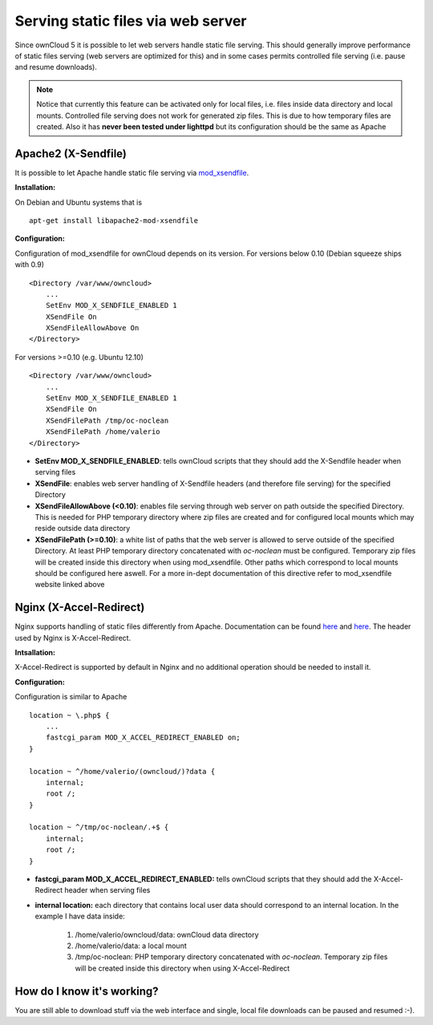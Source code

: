 Serving static files via web server
===================================
Since ownCloud 5 it is possible to let web servers handle static file serving.
This should generally improve performance of static files serving (web servers are
optimized for this) and in some cases permits controlled file serving (i.e. pause
and resume downloads).

.. note :: Notice that currently this feature can be activated only for local files, i.e. files inside data directory and local mounts. Controlled file serving does not work for generated zip files. This is due to how temporary files are created. Also it has **never been tested under lighttpd** but its configuration should be the same as Apache

Apache2 (X-Sendfile)
--------------------
It is possible to let Apache handle static file serving via `mod_xsendfile <https://tn123.org/mod_xsendfile/>`_.

**Installation:**

On Debian and Ubuntu systems that is

::
    
   apt-get install libapache2-mod-xsendfile


**Configuration:**

Configuration of mod_xsendfile for ownCloud depends on its version. 
For versions below 0.10 (Debian squeeze ships with 0.9)

::

    <Directory /var/www/owncloud>
        ...
        SetEnv MOD_X_SENDFILE_ENABLED 1
        XSendFile On
        XSendFileAllowAbove On
    </Directory>

For versions >=0.10 (e.g. Ubuntu 12.10)

::

    <Directory /var/www/owncloud>
        ...
        SetEnv MOD_X_SENDFILE_ENABLED 1
        XSendFile On
        XSendFilePath /tmp/oc-noclean
        XSendFilePath /home/valerio
    </Directory>

* **SetEnv MOD_X_SENDFILE_ENABLED**: tells ownCloud scripts that they should add the X-Sendfile header when serving files
* **XSendFile**: enables web server handling of X-Sendfile headers (and therefore file serving) for the specified Directory
* **XSendFileAllowAbove (<0.10)**: enables file serving through web server on path outside the specified Directory. This is needed for PHP temporary directory where zip files are created and for configured local mounts which may reside outside data directory
* **XSendFilePath (>=0.10)**: a white list of paths that the web server is allowed to serve outside of the specified Directory. At least PHP temporary directory concatenated with *oc-noclean* must be configured. Temporary zip files will be created inside this directory when using mod_xsendfile. Other paths which correspond to local mounts should be configured here aswell. For a more in-dept documentation of this directive refer to mod_xsendfile website linked above


Nginx (X-Accel-Redirect)
------------------------
Nginx supports handling of static files differently from Apache. Documentation can be found `here`__ and `here`__. The header used by Nginx is X-Accel-Redirect.

**Intsallation:**

X-Accel-Redirect is supported by default in Nginx and no additional operation should be needed to install it.

**Configuration:**

Configuration is similar to Apache

::

    location ~ \.php$ {
        ...
        fastcgi_param MOD_X_ACCEL_REDIRECT_ENABLED on;
    }

    location ~ ^/home/valerio/(owncloud/)?data {
        internal;
        root /;
    }

    location ~ ^/tmp/oc-noclean/.+$ {
        internal;
        root /;
    }


* **fastcgi_param MOD_X_ACCEL_REDIRECT_ENABLED:** tells ownCloud scripts that they should add the X-Accel-Redirect header when serving files
* **internal location:** each directory that contains local user data should correspond to an internal location. In the example I have data inside:

    #. /home/valerio/owncloud/data: ownCloud data directory
    #. /home/valerio/data: a local mount
    #. /tmp/oc-noclean: PHP temporary directory concatenated with *oc-noclean*. Temporary zip files will be created inside this directory when using X-Accel-Redirect

How do I know it's working?
---------------------------
You are still able to download stuff via the web interface and single, local file downloads can be paused and resumed :-).

__ http://wiki.nginx.org/XSendfile
__ http://wiki.nginx.org/X-accel
